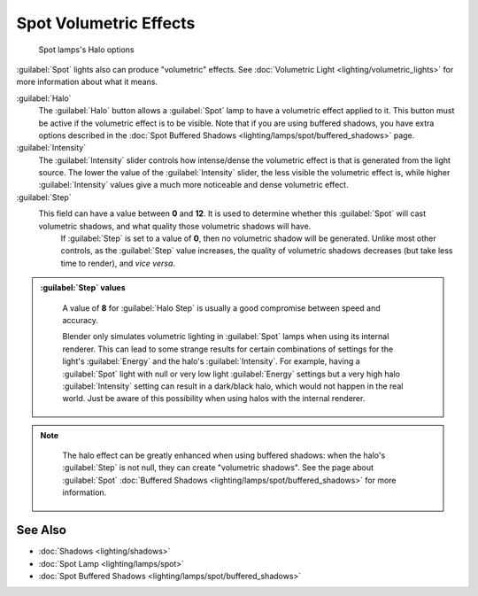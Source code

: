
..    TODO/Review: {{review|}} .


Spot Volumetric Effects
=======================


.. figure:: /images/25-Manual-Lighting-Lamps-Spot-HaloOptions.jpg
   :width: 310px
   :figwidth: 310px

   Spot lamps's Halo options


:guilabel:`Spot` lights also can produce "volumetric" effects. See :doc:`Volumetric Light <lighting/volumetric_lights>` for more information about what it means.

:guilabel:`Halo`
   The :guilabel:`Halo` button allows a :guilabel:`Spot` lamp to have a volumetric effect applied to it. This button must be active if the volumetric effect is to be visible. Note that if you are using buffered shadows, you have extra options described in the :doc:`Spot Buffered Shadows <lighting/lamps/spot/buffered_shadows>` page.

:guilabel:`Intensity`
   The :guilabel:`Intensity` slider controls how intense/dense the volumetric effect is that is generated from the light source. The lower the value of the :guilabel:`Intensity` slider, the less visible the volumetric effect is, while higher :guilabel:`Intensity` values give a much more noticeable and dense volumetric effect.
:guilabel:`Step`
   This field can have a value between **0** and **12**\ . It is used to determine whether this :guilabel:`Spot` will cast volumetric shadows, and what quality those volumetric shadows will have.
    If :guilabel:`Step` is set to a value of **0**\ , then no volumetric shadow will be generated.
    Unlike most other controls, as the :guilabel:`Step` value increases, the quality of volumetric shadows decreases (but take less time to render), and *vice versa*\ .

.. admonition:: :guilabel:`Step` values
   :class: nicetip

    A value of **8** for :guilabel:`Halo Step` is usually a good compromise between speed and accuracy.


    Blender only simulates volumetric lighting in :guilabel:`Spot` lamps when using its internal renderer. This can lead to some strange results for certain combinations of settings for the light's :guilabel:`Energy` and the halo's :guilabel:`Intensity`\ .
    For example, having a :guilabel:`Spot` light with null or very low light :guilabel:`Energy` settings but a very high halo :guilabel:`Intensity` setting can result in a dark/black halo, which would not happen in the real world. Just be aware of this possibility when using halos with the internal renderer.


.. admonition:: Note
   :class: note

    The halo effect can be greatly enhanced when using buffered shadows: when the halo's :guilabel:`Step` is not null, they can create "volumetric shadows". See the page about :guilabel:`Spot` :doc:`Buffered Shadows <lighting/lamps/spot/buffered_shadows>` for more information.


See Also
--------


- :doc:`Shadows <lighting/shadows>`
- :doc:`Spot Lamp <lighting/lamps/spot>`
- :doc:`Spot Buffered Shadows <lighting/lamps/spot/buffered_shadows>`


